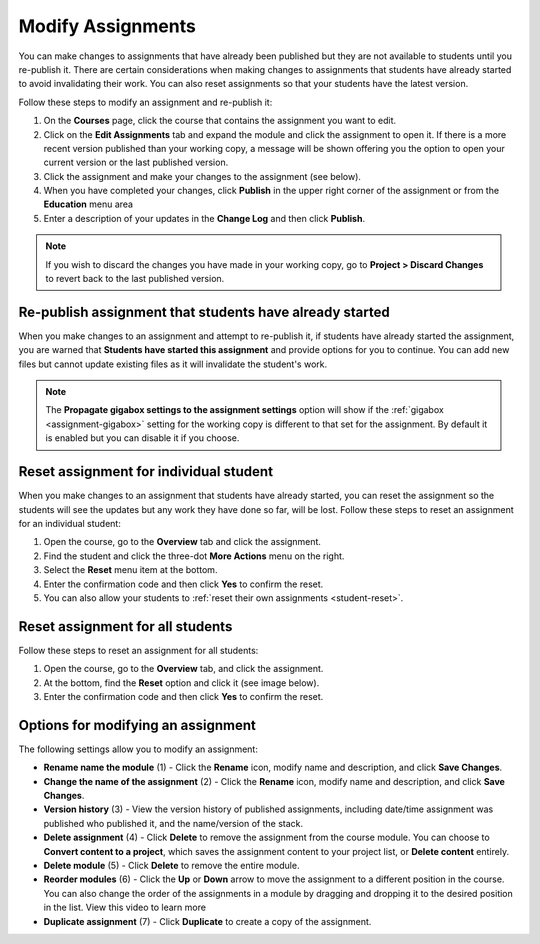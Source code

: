 .. meta::
   :description: Modify Assignments


.. _modify-assignments:

Modify Assignments
==================
You can make changes to assignments that have already been published but they are not available to students until you re-publish it. There are certain considerations when making changes to assignments that students have already started to avoid invalidating their work. You can also reset assignments so that your students have the latest version.

Follow these steps to modify an assignment and re-publish it:

1. On the **Courses** page, click the course that contains the assignment you want to edit.
2. Click on the **Edit Assignments** tab and expand the module and click the assignment to open it. If there is a more recent version published than your working copy, a message will be shown offering you the option to open your current version or the last published version.
3. Click the assignment and make your changes to the assignment (see below).
4. When you have completed your changes, click **Publish** in the upper right corner of the assignment or from the **Education** menu area
5. Enter a description of your updates in the **Change Log** and then click **Publish**.

.. Note:: If you wish to discard the changes you have made in your working copy, go to **Project > Discard Changes** to revert back to the last published version.

Re-publish assignment that students have already started
--------------------------------------------------------
When you make changes to an assignment and attempt to re-publish it, if students have already started the assignment, you are warned that **Students have started this assignment** and provide options for you to continue. You can add new files but cannot update existing files as it will invalidate the student's work.

.. image:: /img/updateassignment.png
   :alt: Update Assignment

.. Note:: The **Propagate gigabox settings to the assignment settings** option will show if the :ref:`gigabox <assignment-gigabox>` setting for the working copy is different to that set for the assignment. By default it is enabled but you can disable it if you choose.

Reset assignment for individual student
---------------------------------------
When you make changes to an assignment that students have already started, you can reset the assignment so the students will see the updates but any work they have done so far, will be lost. Follow these steps to reset an assignment for an individual student:

1. Open the course, go to the **Overview** tab and click the assignment.
2. Find the student and click the three-dot **More Actions** menu on the right.
3. Select the **Reset** menu item at the bottom.
4. Enter the confirmation code and then click **Yes** to confirm the reset.
5. You can also allow your students to :ref:`reset their own assignments <student-reset>`. 


Reset assignment for all students
---------------------------------
Follow these steps to reset an assignment for all students:

1. Open the course, go to the **Overview** tab, and click the assignment.
2. At the bottom, find the **Reset** option and click it (see image below).
3. Enter the confirmation code and then click **Yes** to confirm the reset.

.. image:: /img/class_administration/resetassignment.png
   :alt: Reset Assignment for all students

Options for modifying an assignment
-----------------------------------
The following settings allow you to modify an assignment:

.. image:: /img/class_administration/modulesettings.png
   :alt: Assignment Settings

- **Rename name the module** (1) - Click the **Rename** icon, modify name and description, and click **Save Changes**. 

- **Change the name of the assignment** (2) - Click the **Rename** icon, modify name and description, and click **Save Changes**. 

- **Version history** (3) - View the version history of published assignments, including date/time assignment was published who published it, and the name/version of the stack.

- **Delete assignment** (4) - Click **Delete** to remove the assignment from the course module. You can choose to **Convert content to a project**, which saves the assignment content to your project list, or **Delete content** entirely.

- **Delete module** (5) - Click **Delete** to remove the entire module.

- **Reorder modules** (6) - Click the **Up** or **Down** arrow to move the assignment to a different position in the course. You can also change the order of the assignments in a module by dragging and dropping it to the desired position in the list. View this video to learn more


- **Duplicate assignment** (7) - Click **Duplicate** to create a copy of the assignment.
